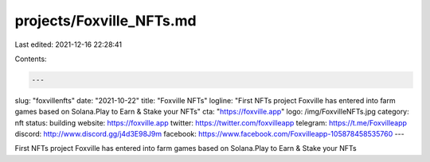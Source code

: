 projects/Foxville_NFTs.md
=========================

Last edited: 2021-12-16 22:28:41

Contents:

.. code-block:: md

    ---
slug: "foxvillenfts"
date: "2021-10-22"
title: "Foxville NFTs"
logline: "First NFTs project Foxville has entered into farm games based on Solana.Play to Earn & Stake your NFTs"
cta: "https://foxville.app"
logo: /img/FoxvilleNFTs.jpg
category: nft
status: building
website: https://foxville.app
twitter: https://twitter.com/foxvilleapp
telegram: https://t.me/Foxvilleapp
discord: http://www.discord.gg/j4d3E98J9m
facebook: https://www.facebook.com/Foxvilleapp-105878458535760
---

First NFTs project Foxville has entered into farm games based on Solana.Play to Earn & Stake your NFTs


